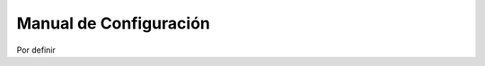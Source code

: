 .. highlight:: rest

.. _ManualdeConfiguracion:

Manual de Configuración
-----------------------

Por definir
